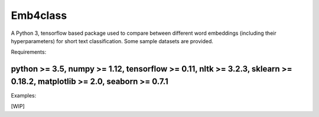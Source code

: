 Emb4class
=========

A Python 3, tensorflow based package used to compare between different word embeddings
(including their hyperparameters)
for short text classification. Some sample datasets are provided.

Requirements:

python >= 3.5, numpy >= 1.12, tensorflow >= 0.11, nltk >= 3.2.3, sklearn >= 0.18.2, matplotlib >= 2.0, seaborn >= 0.7.1
----
Examples:

[WIP]
